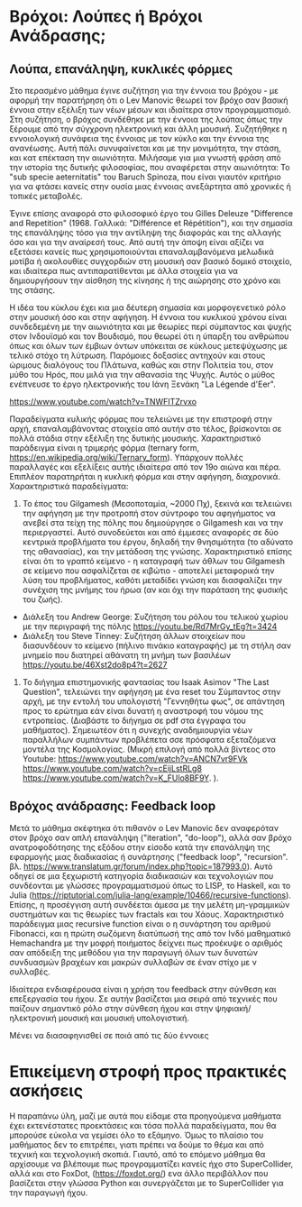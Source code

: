 
* Βρόχοι: Λούπες ή Βρόχοι Ανάδρασης;

** Λούπα, επανάληψη, κυκλικές φόρμες

Στο περασμένο μάθημα έγινε συζήτηση για την έννοια του βρόχου - με αφορμή την παρατήρηση ότι ο Lev Manovic θεωρεί τον βρόχο σαν βασική έννοια στην εξέλιξη των νέων μέσων και ιδιαίτερα στον προγραμματισμό.  Στη συζήτηση, ο βρόχος συνδέθηκε με την έννοια της λούπας όπως την ξέρουμε από την σύγχρονη ηλεκτρονική και άλλη μουσική.  Συζητήθηκε η εννοιολογική συνάφεια της έννοιας με τον κύκλο και την έννοια της ανανέωσης. Αυτή πάλι συνυφαίνεται και με την μονιμότητα, την στάση, και κατ επέκταση την αιωνιότητα.  Μιλήσαμε για μια γνωστή φράση από την ιστορία της δυτικής φιλοσοφίας, που αναφέρεται στην αιωνιότητα: Το "sub specie aeternitatis" του Baruch Spinoza, που είναι γιαυτόν κριτήριο για να φτάσει κανείς στην ουσία μιας έννοιας ανεξάρτητα από χρονικές ή τοπικές μεταβολές.  

Έγινε επίσης αναφορά στο φιλοσοφικό έργο του Gilles Deleuze "Difference and Repetition" (1968. Γαλλικά: "Différence et Répétition"), και την σημασία της επανάληψης τόσο για την αντίληψη της διαφοράς και της αλλαγής όσο και για την αναίρεσή τους.  Από αυτή την άποψη είναι αξίζει να εξετάσει κανείς πως χρησιμοποιούνται επαναλαμβανόμενα μελωδικά μοτίβα ή ακολουθίες συγχορδιών στη μουσική σαν βασικό δομικό στοιχείο, και ιδιαίτερα πως αντιπαρατίθενται με άλλα στοιχεία για να δημιουργήσουν την αίσθηση της κίνησης ή της αιώρησης στο χρόνο και της στάσης.

Η ιδέα του κύκλου έχει κια μια δέυτερη σημασία και μορφογενετικό ρόλο στην μουσική όσο και στην αφήγηση. Η έννοια του κυκλικού χρόνου είναι συνδεδεμένη με την αιωνιότητα και με θεωρίες περί σύμπαντος και ψυχής στον Ινδουϊσμό και τον Βουδισμό, που θεωρεί ότι η ύπαρξη του ανθρώπου όπως και όλων των έμβιων όντων υπόκειται σε κύκλους μετεψύχωσης με τελικό στόχο τη λύτρωση. Παρόμοιες δοξασίες αντηχούν και στους ώριμους διαλόγους του Πλάτωνα, καθώς και στην Πολιτεία του, στον μύθο του Ηρός, που μιλά για την αθανασία της Ψυχής. Αυτός ο μύθος ενέπνευσε το έργο ηλεκτρονικής του Ιάνη Ξενάκη "La Légende d'Eer".

https://www.youtube.com/watch?v=TNWFITZrvxo

Παραδείγματα κυλικής φόρμας που τελειώνει με την επιστροφή στην αρχή, επαναλαμβάνοντας στοιχεία από αυτήν στο τέλος, βρίσκονται σε πολλά στάδια στην εξέλιξη της δυτικής μουσικής. Χαρακτηριστικό παράδειγμα είναι η τριμερής φόρμα (ternary form, https://en.wikipedia.org/wiki/Ternary_form).  Υπάρχουν πολλές παραλλαγές και εξελίξεις αυτής ιδιαίτερα από τον 19ο αιώνα και πέρα.  Επιπλέον παρατηρήται η κυκλική φόρμα και στην αφήγηση, διαχρονικά.  Χαρακτηριστικά παραδείγματα: 

1. Το έπος του Gilgamesh (Μεσοποταμία, ~2000 Πχ), ξεκινά και τελειώνει την αφήγηση με την προτροπή στον σύντροφο του αφηγήματος να ανεβεί στα τείχη της πόλης που δημιούργησε ο Gilgamesh και να την περιεργαστεί. Αυτό συνοδεύεται και από έμμεσες αναφορές σε δύο κεντρικά προβλήματα του έργου, δηλαδή την θνησιμότητα (το αδύνατο της αθανασίας), και την μετάδοση της γνώσης.  Χαρακτηριστικό επίσης είναι ότι το γραπτό κείμενο - η καταγραφή των άθλων του Gilgamesh σε κείμενο που ασφαλίζεται σε κιβώτιο - αποτελεί μεταφορικά την λύση του προβλήματος, καθότι μεταδίδει γνώση και διασφαλίζει την συνέχιση της μνήμης του ήρωα (αν και όχι την παράταση της φυσικής του ζωής).

- Διάλεξη του Andrew George: Συζήτηση του ρόλου του τελικού χωρίου με την περιγραφή της πόλης https://youtu.be/Rd7MrGy_tEg?t=3424
- Διάλεξη του Steve Tinney: Συζήτηση άλλων στοιχείων που διασυνδέουν το κείμενο (πήλινο πινάκιο καταγραφής) με τη στήλη σαν μνημείο που διατηρεί αθάνατη τη μνήμη των βασιλέων  https://youtu.be/46Xst2do8p4?t=2627

2. Το διήγημα επιστημονικής φαντασίας του Isaak Asimov "The Last Question", τελειώνει την αφήγηση με ένα reset του Σύμπαντος στην αρχή, με την εντολή του υπολογιστή "Γεννηθήτω φως", σε απάντηση προς το ερώτημα εάν είναι δυνατή η αναστροφή του νόμου της εντροπείας. (Διαβάστε το διήγημα σε pdf στα έγγραφα του μαθήματος).  Σημειωτέον ότι η συνεχής αναδημιουργία νέων παραλλήλων συμπάντων προβλέπετα σσε πρόσφατα εξεταζόμενα μοντέλα της Κοσμολογίας. (Μικρή επιλογή από πολλά βίντεος στο Youtube: https://www.youtube.com/watch?v=ANCN7vr9FVk  https://www.youtube.com/watch?v=cEijLstRLg8 https://www.youtube.com/watch?v=K_FUlo8BF9Y. ). 

** Βρόχος ανάδρασης: Feedback loop

Μετά το μάθημα σκέφτηκα ότι πιθανόν ο Lev Manovic δεν αναφερόταν στον βρόχο σαν απλή επανάληψη ("iteration", "do-loop"), αλλά σαν βρόχο ανατροφοδότησης της εξόδου στην είσοδο κατά την επανάληψη της εφαρμογής μιας διαδικασίας ή συνάρτησης ("feedback loop", "recursion". βλ. https://www.translatum.gr/forum/index.php?topic=187993.0).  Αυτό οδηγεί σε μια ξεχωριστή κατηγορία διαδικασιών και τεχνολογιών που συνδέονται με γλώσσες προγραμματισμού όπως το LISP, το Haskell, και το Julia (https://riptutorial.com/julia-lang/example/10466/recursive-functions).  Επίσης, η προσέγγιση αυτή συνδέεται άμεσα με την μελέτη μη-γραμμικών συστημάτων και τις θεωρίες των fractals και του Χάους.  Χαρακτηριστικό παράδειγμα μιας recursive function είναι ο η συνάρτηση του αριθμού Fibonacci, και η πρώτη σωζόμενη διατύπωσή της από τον Ινδό μαθηματικό Hemachandra με την μοφρή ποιήματος δείχνει πως προέκυψε ο αριθμός σαν απόδειξη της μεθόδου για την παραγωγή όλων των δυνατών συνδυασμών βραχέων και μακρών συλλαβών σε έναν στίχο με ν συλλαβές.  

Ιδιαίτερα ενδιαφέρουσα είναι η χρήση του feedback στην σύνθεση και επεξεργασία του ήχου.  Σε αυτήν βασίζεται μια σειρά από τεχνικές που παίζουν σημαντικό ρόλο στην σύνθεση ήχου και στην ψηφιακή/ηλεκτρονική μουσική και μουσική υπολογιστική. 

Μένει να διασαφηνισθεί σε ποιά από τις δύο έννοιες 

* Επικείμενη στροφή προς πρακτικές ασκήσεις

Η παραπάνω ύλη, μαζί με αυτά που είδαμε στα προηγούμενα μαθήματα έχει εκτενέστατες προεκτάσεις και τόσα πολλά παραδείγματα, που θα μπορούσε εύκολα να γεμίσει όλο το εξάμηνο.  Όμως το πλαίσιο του μαθήματος δεν το επιτρέπει, γιατι πρέπει να δούμε το θέμα και από τεχνική και τεχνολογική σκοπιά.  Γιαυτό, από το επόμενο μάθημα θα αρχίσουμε να βλέπουμε πως προγραμματίζει κανείς ήχο στο SuperCollider, αλλά και στο FoxDot, (https://foxdot.org/) ενα άλλο περιβάλλον που βασίζεται στην γλώσσα Python και συνεργάζεται με το SuperCollider για την παραγωγή ήχου. 
